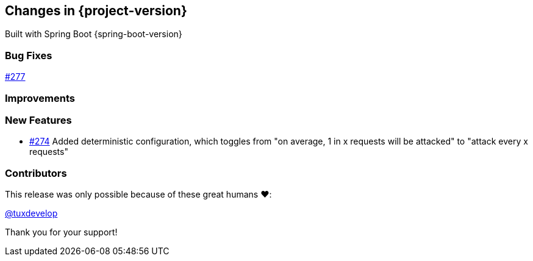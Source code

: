 [[changes]]
== Changes in {project-version}

Built with Spring Boot {spring-boot-version}

=== Bug Fixes
// - https://github.com/codecentric/chaos-monkey-spring-boot/pull/xxx[#xxx] Added example entry. Please don't remove.

https://github.com/codecentric/chaos-monkey-spring-boot/pull/279[#277]

=== Improvements
// - https://github.com/codecentric/chaos-monkey-spring-boot/pull/xxx[#xxx] Added example entry. Please don't remove.

=== New Features
 - https://github.com/codecentric/chaos-monkey-spring-boot/pull/274[#274] Added deterministic configuration, which toggles from "on average, 1 in x requests will be attacked" to "attack every x requests"
// - https://github.com/codecentric/chaos-monkey-spring-boot/pull/xxx[#xxx] Added example entry. Please don't remove.

=== Contributors

This release was only possible because of these great humans ❤️:

// - https://github.com/octocat[@octocat]

https://github.com/tuxdevelop[@tuxdevelop]

Thank you for your support!
